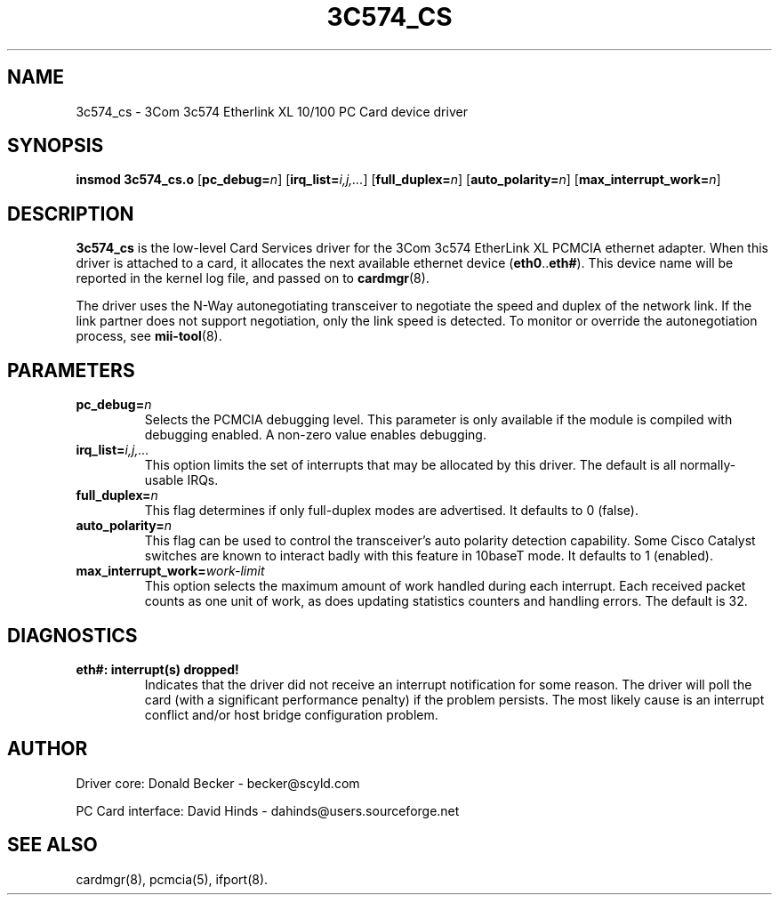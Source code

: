 .\" Copyright (c) 1998 Donald Becker and David Hinds.
.\" tc574_cs.4 1.9 2004/03/19 15:45:00
.\"
.TH 3C574_CS 4 "$Date" "pcmcia-cs"

.SH NAME
3c574_cs \- 3Com 3c574 Etherlink XL 10/100 PC Card device driver

.SH SYNOPSIS
.B insmod 3c574_cs.o
[\fBpc_debug=\fIn\fR]
[\fBirq_list=\fIi,j,...\fR]
[\fBfull_duplex=\fIn\fR]
[\fBauto_polarity=\fIn\fR]
[\fBmax_interrupt_work=\fIn\fR]

.SH DESCRIPTION
\fB3c574_cs\fR is the low-level Card Services driver for the 3Com
3c574 EtherLink XL PCMCIA ethernet adapter.  When this driver is
attached to a card, it allocates the next available ethernet device
(\fBeth0\fR..\fBeth#\fR).  This device name will be reported in the
kernel log file, and passed on to \fBcardmgr\fR(8).
.PP
The driver uses the N-Way autonegotiating transceiver to negotiate the
speed and duplex of the network link.  If the link partner does not
support negotiation, only the link speed is detected.  To monitor or
override the autonegotiation process, see \fBmii-tool\fR(8).

.SH PARAMETERS
.TP
.BI pc_debug= n
Selects the PCMCIA debugging level.  This parameter is only available
if the module is compiled with debugging enabled.  A non-zero value
enables debugging.
.TP
.BI irq_list= i,j,...
This option limits the set of interrupts that may be allocated by this driver.
The default is all normally-usable IRQs.
.TP
.BI full_duplex= n
This flag determines if only full-duplex modes are advertised.  It
defaults to 0 (false).
.TP
.BI auto_polarity= n
This flag can be used to control the transceiver's auto polarity
detection capability.  Some Cisco Catalyst switches are known to
interact badly with this feature in 10baseT mode.  It defaults to 1
(enabled).
.TP
.BI max_interrupt_work= work-limit
This option selects the maximum amount of work handled during each
interrupt.  Each received packet counts as one unit of work, as does
updating statistics counters and handling errors.  The default is 32.

.SH DIAGNOSTICS
.TP
.B eth#: interrupt(s) dropped!
Indicates that the driver did not receive an interrupt notification
for some reason.  The driver will poll the card (with a significant
performance penalty) if the problem persists.  The most likely cause
is an interrupt conflict and/or host bridge configuration problem.

.SH AUTHOR
Driver core: Donald Becker \- becker@scyld.com
.PP
PC Card interface: David Hinds \- dahinds@users.sourceforge.net

.SH "SEE ALSO"
cardmgr(8), pcmcia(5), ifport(8).

